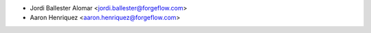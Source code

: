 * Jordi Ballester Alomar <jordi.ballester@forgeflow.com>
* Aaron Henriquez <aaron.henriquez@forgeflow.com>
